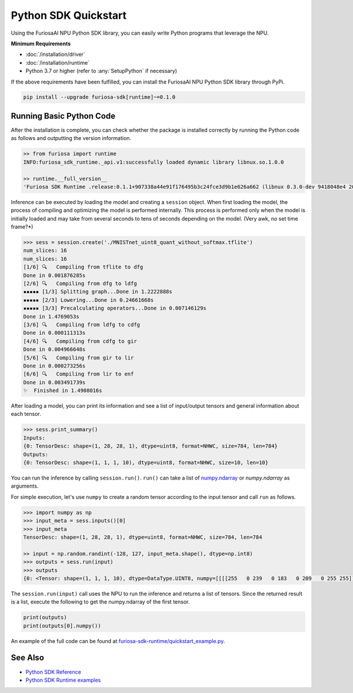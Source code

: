 **********************************************
Python SDK Quickstart
**********************************************

Using the FuriosaAI NPU Python SDK library, you can easily write Python programs that leverage the NPU.


**Minimum Requirements**

* :doc:`/installation/driver`
* :doc:`/installation/runtime`  
* Python 3.7 or higher (refer to :any:`SetupPython` if necessary)    
  

If the above requirements have been fulfilled, you can install the FuriosaAI NPU Python SDK library through PyPi.

.. code-block:: sh

  pip install --upgrade furiosa-sdk[runtime]~=0.1.0


Running Basic Python Code
=================================

After the installation is complete, you can check whether the package is installed correctly by running the Python code as follows 
and outputting the version information.

.. code-block::
  
  >> from furiosa import runtime
  INFO:furiosa_sdk_runtime._api.v1:successfully loaded dynamic library libnux.so.1.0.0

  >> runtime.__full_version__
  'Furiosa SDK Runtime .release:0.1.1+907338a44e91f176495b3c24fce3d9b1e626a662 (libnux 0.3.0-dev 9418048e4 2021-03-29 02:59:26)'


Inference can be executed by loading the model and creating a ``session`` object.
When first loading the model, the process of compiling and optimizing the model is performed internally. 
This process is performed only when the model is initially loaded and may take from several seconds to 
tens of seconds depending on the model. (Very awk, no set time frame?*)

.. code-block::

  >>> sess = session.create('./MNISTnet_uint8_quant_without_softmax.tflite')
  num_slices: 16
  num_slices: 16
  [1/6] 🔍   Compiling from tflite to dfg
  Done in 0.001876285s
  [2/6] 🔍   Compiling from dfg to ldfg
  ▪▪▪▪▪ [1/3] Splitting graph...Done in 1.2222888s
  ▪▪▪▪▪ [2/3] Lowering...Done in 0.24661668s
  ▪▪▪▪▪ [3/3] Precalculating operators...Done in 0.007146129s
  Done in 1.4769053s
  [3/6] 🔍   Compiling from ldfg to cdfg
  Done in 0.000111313s
  [4/6] 🔍   Compiling from cdfg to gir
  Done in 0.004966648s
  [5/6] 🔍   Compiling from gir to lir
  Done in 0.000273256s
  [6/6] 🔍   Compiling from lir to enf
  Done in 0.003491739s
  ✨  Finished in 1.4908016s


After loading a model, you can print its information and see a list of input/output tensors and general information about each tensor.

.. code-block::

  >>> sess.print_summary()
  Inputs:
  {0: TensorDesc: shape=(1, 28, 28, 1), dtype=uint8, format=NHWC, size=784, len=784}
  Outputs:
  {0: TensorDesc: shape=(1, 1, 1, 10), dtype=uint8, format=NHWC, size=10, len=10}


You can run the inference by calling ``session.run()``. ``run()`` 
can take a list of `numpy.ndarray <https://numpy.org/doc/stable/reference/generated/numpy.ndarray.html>`_
or `numpy.ndarray` as arguments.


For simple execution, let's use ``numpy`` to create a random tensor according to the input tensor 
and call ``run`` as follows.

.. code-block::

  >>> import numpy as np
  >>> input_meta = sess.inputs()[0]
  >>> input_meta
  TensorDesc: shape=(1, 28, 28, 1), dtype=uint8, format=NHWC, size=784, len=784
  
  >> input = np.random.randint(-128, 127, input_meta.shape(), dtype=np.int8)
  >>> outputs = sess.run(input)
  >>> outputs
  {0: <Tensor: shape=(1, 1, 1, 10), dtype=DataType.UINT8, numpy=[[[[255   0 239   0 183   0 209   0 255 255]]]]>}


The ``session.run(input)`` call uses the NPU to run the inference and returns a list of tensors. 
Since the returned result is a list, execute the following to get the numpy.ndarray of the first tensor.

.. code-block::

  print(outputs)
  print(outputs[0].numpy())


An example of the full code can be found at 
`furiosa-sdk-runtime/quickstart_example.py <https://github.com/furiosa-ai/furiosa-sdk/blob/main/examples/furiosa-sdk-runtime/quickstart_example.py>`_.


See Also
=================================
* `Python SDK Reference <https://furiosa-ai.github.io/renegade-manual/references/python/>`_
* `Python SDK Runtime examples <https://github.com/furiosa-ai/furiosa-sdk/tree/main/examples/furiosa-sdk-runtime>`_
